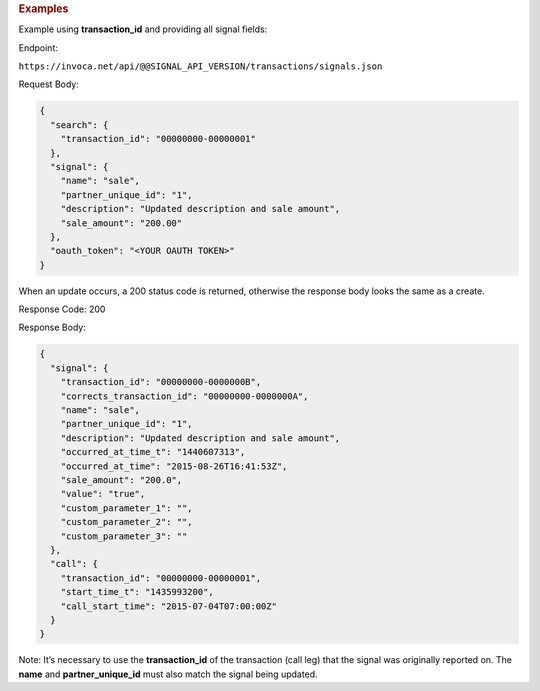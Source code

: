 

.. container:: endpoint-long-description

  .. rubric:: Examples

  Example using **transaction_id** and providing all signal fields:

  Endpoint:

  ``https://invoca.net/api/@@SIGNAL_API_VERSION/transactions/signals.json``

  Request Body:

  .. code-block:: json

    {
      "search": {
        "transaction_id": "00000000-00000001"
      },
      "signal": {
        "name": "sale",
        "partner_unique_id": "1",
        "description": "Updated description and sale amount",
        "sale_amount": "200.00"
      },
      "oauth_token": "<YOUR OAUTH TOKEN>"
    }

  When an update occurs, a 200 status code is returned, otherwise the response body looks the same as a create.

  Response Code: 200

  Response Body:

  .. code-block:: json

    {
      "signal": {
        "transaction_id": "00000000-0000000B",
        "corrects_transaction_id": "00000000-0000000A",
        "name": "sale",
        "partner_unique_id": "1",
        "description": "Updated description and sale amount",
        "occurred_at_time_t": "1440607313",
        "occurred_at_time": "2015-08-26T16:41:53Z",
        "sale_amount": "200.0",
        "value": "true",
        "custom_parameter_1": "",
        "custom_parameter_2": "",
        "custom_parameter_3": ""
      },
      "call": {
        "transaction_id": "00000000-00000001",
        "start_time_t": "1435993200",
        "call_start_time": "2015-07-04T07:00:00Z"
      }
    }

  Note: It’s necessary to use the **transaction_id** of the transaction (call leg) that the signal was originally reported on.
  The **name** and **partner_unique_id** must also match the signal being updated.
